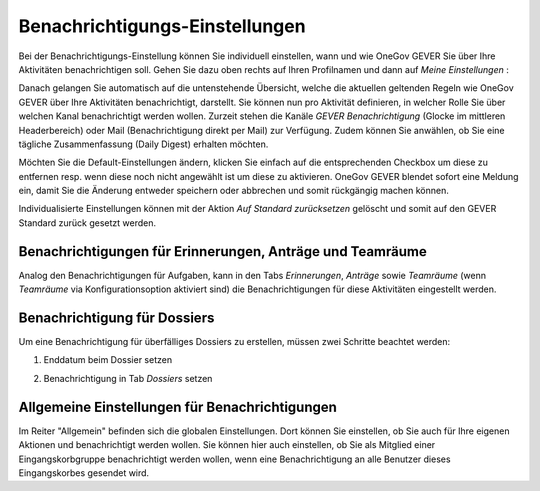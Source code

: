 .. _label-benachrichtigungen:

Benachrichtigungs-Einstellungen
===============================

Bei der Benachrichtigungs-Einstellung können Sie individuell einstellen, wann
und wie OneGov GEVER Sie über Ihre Aktivitäten benachrichtigen soll.
Gehen Sie dazu oben rechts auf Ihren Profilnamen und dann auf *Meine Einstellungen* :

|img-benachrichtigungs-einstellungen-1|

Danach gelangen Sie automatisch auf die untenstehende Übersicht, welche die
aktuellen geltenden Regeln wie OneGov GEVER über Ihre Aktivitäten
benachrichtigt, darstellt. Sie können nun pro Aktivität definieren, in welcher
Rolle Sie über welchen Kanal benachrichtigt werden wollen. Zurzeit stehen die
Kanäle *GEVER Benachrichtigung* (Glocke im mittleren Headerbereich) oder Mail
(Benachrichtigung direkt per Mail) zur Verfügung. Zudem können Sie anwählen, ob
Sie eine tägliche Zusammenfassung (Daily Digest) erhalten möchten.

|img-benachrichtigungs-einstellungen-2|

Möchten Sie die Default-Einstellungen ändern, klicken Sie einfach auf die
entsprechenden Checkbox um diese zu entfernen resp. wenn diese noch nicht
angewählt ist um diese zu aktivieren. OneGov GEVER blendet sofort eine
Meldung ein, damit Sie die Änderung entweder speichern oder abbrechen und
somit rückgängig machen können.

|img-benachrichtigungs-einstellungen-3|

Individualisierte Einstellungen können mit der Aktion *Auf Standard zurücksetzen*
gelöscht und somit auf den GEVER Standard zurück gesetzt werden.

|img-benachrichtigungs-einstellungen-4|

Benachrichtigungen für Erinnerungen, Anträge und Teamräume
----------------------------------------------------------
Analog den Benachrichtigungen für Aufgaben, kann in den Tabs *Erinnerungen*,
*Anträge* sowie *Teamräume* (wenn *Teamräume* via Konfigurationsoption aktiviert sind)
die Benachrichtigungen für diese Aktivitäten eingestellt werden.

|img-benachrichtigungs-einstellungen-5|

Benachrichtigung für Dossiers
-----------------------------
Um eine Benachrichtigung für überfälliges Dossiers zu erstellen, müssen
zwei Schritte beachtet werden:

1. Enddatum beim Dossier setzen

|img-benachrichtigungs-einstellungen-6|

2. Benachrichtigung in Tab *Dossiers* setzen

|img-benachrichtigungs-einstellungen-7|

Allgemeine Einstellungen für Benachrichtigungen
-----------------------------------------------
Im Reiter "Allgemein" befinden sich die globalen Einstellungen. Dort können Sie einstellen, ob Sie auch für Ihre eigenen Aktionen und benachrichtigt werden wollen. Sie können hier auch einstellen, ob Sie als Mitglied einer Eingangskorbgruppe benachrichtigt werden wollen, wenn eine Benachrichtigung an alle Benutzer dieses Eingangskorbes gesendet wird.

.. |img-benachrichtigungs-einstellungen-1| image:: img/media/img-benachrichtigungs-einstellungen-1.png
.. |img-benachrichtigungs-einstellungen-2| image:: img/media/img-benachrichtigungs-einstellungen-2.png
.. |img-benachrichtigungs-einstellungen-3| image:: img/media/img-benachrichtigungs-einstellungen-3.png
.. |img-benachrichtigungs-einstellungen-4| image:: img/media/img-benachrichtigungs-einstellungen-4.png
.. |img-benachrichtigungs-einstellungen-5| image:: img/media/img-benachrichtigungs-einstellungen-5.png
.. |img-benachrichtigungs-einstellungen-6| image:: img/media/img-benachrichtigungs-einstellungen-6.png
.. |img-benachrichtigungs-einstellungen-7| image:: img/media/img-benachrichtigungs-einstellungen-7.png

.. disqus::

